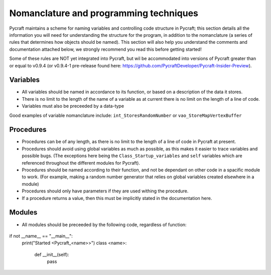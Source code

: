 Nomanclature and programming techniques
=======

Pycraft maintains a scheme for naming variables and controlling code structure in Pycraft; this section details all the information you will need for understanding the structure for the program, in addition to the nomanclature (a series of rules that determines how objects should be named). This section will also help you understand the comments and documentation attached below, we strongly recommend you read this before getting started!

Some of these rules are NOT yet integrated into Pycraft, but wil be accommodated into versions of Pycraft greater than or equal to v0.9.4 (or v0.9.4-1 pre-release found here: https://github.com/PycraftDeveloper/Pycraft-Insider-Preview).

Variables
+++++++++

* All variables should be named in accordance to its function, or based on a description of the data it stores.
* There is no limit to the length of the name of a variable as at current there is no limit on the length of a line of code.
* Variables must also be preceeded by a data-type
Good examples of variable nomanclature include:
``int_StoresRandomNumber``
or
``vao_StoreMapVertexBuffer``

Procedures
+++++++

* Procedures can be of any length, as there is no limit to the length of a line of code in Pycraft at present.
* Procedures should avoid using global variables as much as possible, as this makes it easier to trace variables and possible bugs. (The exceptions here being the ``Class_Startup_variables`` and ``self`` variables which are referenced throughout the different modules for Pycraft).
* Procedures should be named according to their function, and not be dependant on other code in a spacific module to work. (For example, making a random number generator that relies on global variables created elsewhere in a module)
* Procedures should only have parameters if they are used withing the procedure.
* If a procedure returns a value, then this must be implicitly stated in the documentation here.

Modules
+++++++

* All modules should be preceeded by the following code, regardless of function:
 .. code-block:: python

if not __name__ == "__main__":
    print("Started <Pycraft_<name>>")
    class <name>:
        def __init__(self):
            pass
